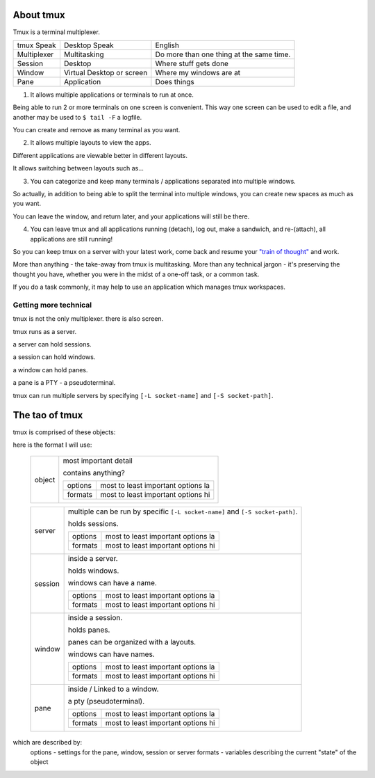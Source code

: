 .. _about_tmux:


About tmux
==========

Tmux is a terminal multiplexer.

=================== ====================== ===============================
tmux Speak              Desktop Speak           English
------------------- ---------------------- -------------------------------
Multiplexer         Multitasking           Do more than one thing at the
                                           same time.
Session             Desktop                Where stuff gets done
Window              Virtual Desktop or     Where my windows are at
                    screen
Pane                Application            Does things
=================== ====================== ===============================

1. It allows multiple applications or terminals to run at once.

Being able to run 2 or more terminals on one screen is convenient. This
way one screen can be used to edit a file, and another may be used to
``$ tail -F`` a logfile.

You can create and remove as many terminal as you want.

2. It allows multiple layouts to view the apps.

Different applications are viewable better in different layouts.

It allows switching between layouts such as...

3. You can categorize and keep many terminals / applications separated
   into multiple windows.

So actually, in addition to being able to split the terminal into multiple
windows, you can create new spaces as much as you want.

You can leave the window, and return later, and your applications will
still be there.

4. You can leave tmux and all applications running (detach), log out, make
   a sandwich, and re-(attach), all applications are still running!

So you can keep tmux on a server with your latest work, come back and
resume your `"train of thought"`_ and work.


More than anything - the take-away from tmux is multitasking. More than
any technical jargon - it's preserving the thought you have, whether you
were in the midst of a one-off task, or a common task.

If you do a task commonly, it may help to use an application which manages
tmux workspaces.

.. _"train of thought": http://en.wikipedia.org/wiki/Train_of_thought


Getting more technical
----------------------

tmux is not the only multiplexer. there is also screen.

tmux runs as a server.

a server can hold sessions.

a session can hold windows.

a window can hold panes.

a pane is a PTY - a pseudoterminal.

tmux can run multiple servers by specifying ``[-L socket-name]`` and 
``[-S socket-path]``.

The tao of tmux
===============

tmux is comprised of these objects:

here is the format I will use:

    ==========  ==========================================================
    object      most important detail

                contains anything?
    
                ======= ==================================================
                options most to least important options la

                formats most to least important options hi
                ======= ==================================================
    ==========  ==========================================================

    ==========  ==========================================================
    server      multiple can be run by specific ``[-L socket-name]`` and
                ``[-S socket-path]``.

                holds sessions.
    
                ======= ==================================================
                options most to least important options la

                formats most to least important options hi
                ======= ==================================================
    session     inside a server.
    
                holds windows.

                windows can have a name.

                ======= ==================================================
                options most to least important options la

                formats most to least important options hi
                ======= ==================================================
    window      inside a session.

                holds panes.

                panes can be organized with a layouts.

                windows can have names.

                ======= ==================================================
                options most to least important options la

                formats most to least important options hi
                ======= ==================================================
    pane
                inside / Linked to a window.

                a pty (pseudoterminal).

                ======= ==================================================
                options most to least important options la

                formats most to least important options hi
                ======= ==================================================
    ==========  ==========================================================

which are described by:
    options - settings for the pane, window, session or server
    formats - variables describing the current "state" of the object
